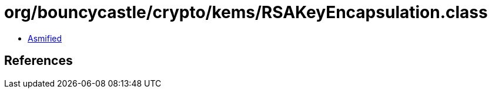 = org/bouncycastle/crypto/kems/RSAKeyEncapsulation.class

 - link:RSAKeyEncapsulation-asmified.java[Asmified]

== References


